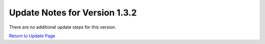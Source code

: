 Update Notes for Version 1.3.2
==============================

There are no additional update steps for this version.

`Return to Update Page <update.html>`_
